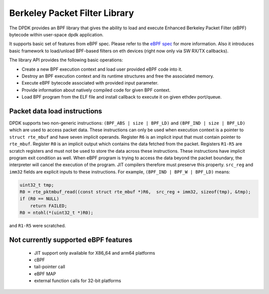 ..  SPDX-License-Identifier: BSD-3-Clause
    Copyright(c) 2018 Intel Corporation.

Berkeley Packet Filter Library
==============================

The DPDK provides an BPF library that gives the ability
to load and execute Enhanced Berkeley Packet Filter (eBPF) bytecode within
user-space dpdk application.

It supports basic set of features from eBPF spec.
Please refer to the
`eBPF spec <https://www.kernel.org/doc/Documentation/networking/filter.txt>`_
for more information.
Also it introduces basic framework to load/unload BPF-based filters
on eth devices (right now only via SW RX/TX callbacks).

The library API provides the following basic operations:

*  Create a new BPF execution context and load user provided eBPF code into it.

*   Destroy an BPF execution context and its runtime structures and free the associated memory.

*   Execute eBPF bytecode associated with provided input parameter.

*   Provide information about natively compiled code for given BPF context.

*   Load BPF program from the ELF file and install callback to execute it on given ethdev port/queue.

Packet data load instructions
-----------------------------

DPDK supports two non-generic instructions: ``(BPF_ABS | size | BPF_LD)``
and ``(BPF_IND | size | BPF_LD)`` which are used to access packet data.
These instructions can only be used when execution context is a pointer to
``struct rte_mbuf`` and have seven implicit operands.
Register ``R6`` is an implicit input that must contain pointer to ``rte_mbuf``.
Register ``R0`` is an implicit output which contains the data fetched from the
packet. Registers ``R1-R5`` are scratch registers
and must not be used to store the data across these instructions.
These instructions have implicit program exit condition as well. When
eBPF program is trying to access the data beyond the packet boundary,
the interpreter will cancel the execution of the program. JIT compilers
therefore must preserve this property. ``src_reg`` and ``imm32`` fields are
explicit inputs to these instructions.
For example, ``(BPF_IND | BPF_W | BPF_LD)`` means:

.. code-block:: c

    uint32_t tmp;
    R0 = rte_pktmbuf_read((const struct rte_mbuf *)R6,  src_reg + imm32, sizeof(tmp), &tmp);
    if (R0 == NULL)
        return FAILED;
    R0 = ntohl(*(uint32_t *)R0);

and ``R1-R5`` were scratched.


Not currently supported eBPF features
-------------------------------------

 - JIT support only available for X86_64 and arm64 platforms
 - cBPF
 - tail-pointer call
 - eBPF MAP
 - external function calls for 32-bit platforms
